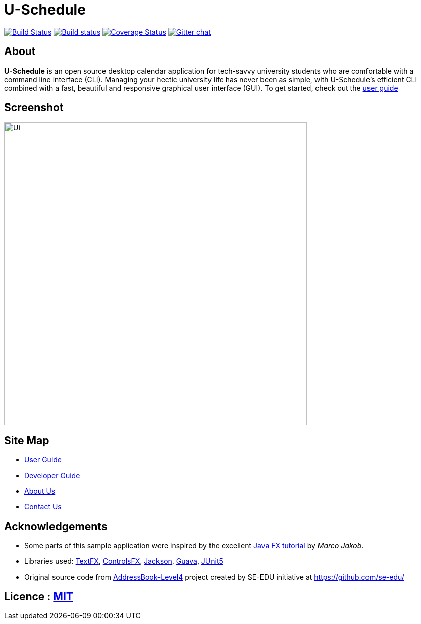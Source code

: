 = U-Schedule

ifdef::env-github,env-browser[:relfileprefix: docs/]

https://travis-ci.org/CS2103-AY1819S1-T10-1/main[image:https://travis-ci.org/CS2103-AY1819S1-T10-1/main.svg?branch=master[Build Status]]
https://ci.appveyor.com/project/damithc/addressbook-level4[image:https://ci.appveyor.com/api/projects/status/3boko2x2vr5cc3w2?svg=true[Build status]]
https://coveralls.io/github/se-edu/addressbook-level4?branch=master[image:https://coveralls.io/repos/github/se-edu/addressbook-level4/badge.svg?branch=master[Coverage Status]]
https://gitter.im/se-edu/Lobby[image:https://badges.gitter.im/se-edu/Lobby.svg[Gitter chat]]

== About
*U-Schedule* is an open source desktop calendar application for tech-savvy university students who are comfortable with a command line interface (CLI). Managing your hectic university life has never been as simple, with U-Schedule's efficient CLI combined with a fast, beautiful and responsive graphical user interface (GUI). To get started, check out the <<UserGuide#, user guide>>

== Screenshot

ifdef::env-github[]
image::docs/images/Ui.png[width="600"]
endif::[]

ifndef::env-github[]
image::images/Ui.png[width="600"]
endif::[]

== Site Map

* <<UserGuide#, User Guide>>
* <<DeveloperGuide#, Developer Guide>>
* <<AboutUs#, About Us>>
* <<ContactUs#, Contact Us>>

== Acknowledgements

* Some parts of this sample application were inspired by the excellent http://code.makery.ch/library/javafx-8-tutorial/[Java FX tutorial] by
_Marco Jakob_.
* Libraries used: https://github.com/TestFX/TestFX[TextFX], https://bitbucket.org/controlsfx/controlsfx/[ControlsFX], https://github.com/FasterXML/jackson[Jackson], https://github.com/google/guava[Guava], https://github.com/junit-team/junit5[JUnit5]
* Original source code from https://github.com/se-edu/addressbook-level4[AddressBook-Level4] project created by SE-EDU initiative at https://github.com/se-edu/

== Licence : link:LICENSE[MIT]
